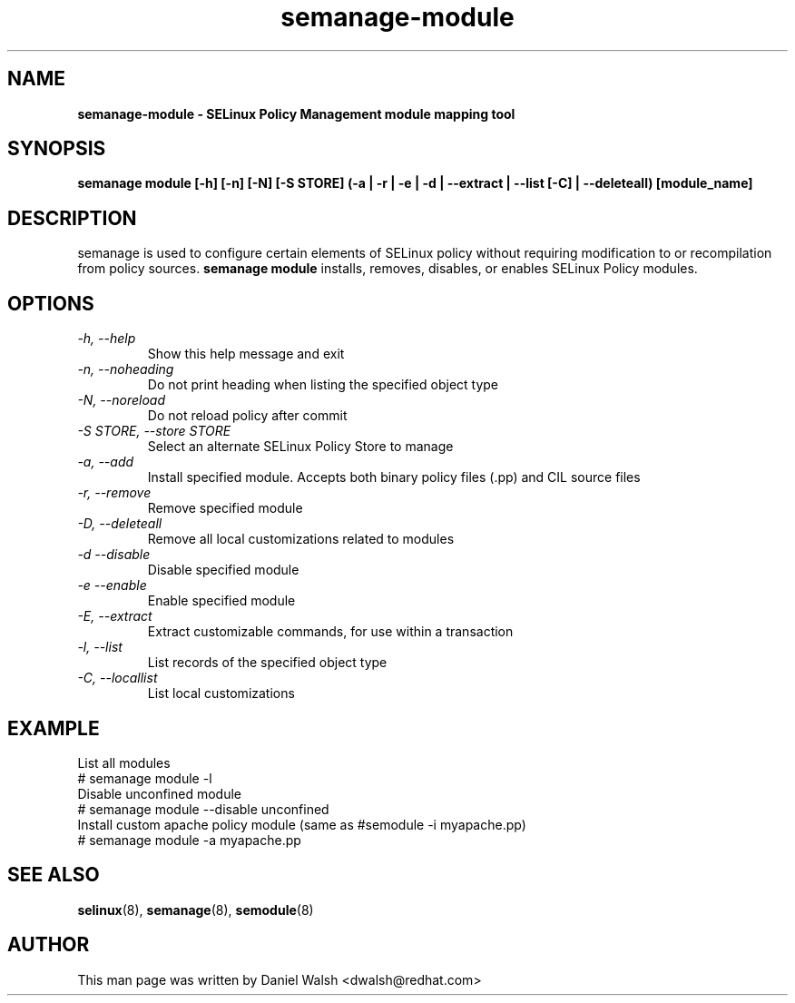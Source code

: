 .TH "semanage-module" "8" "20130617" "" ""
.SH "NAME"
.B semanage\-module \- SELinux Policy Management module mapping tool
.SH "SYNOPSIS"
.B semanage module [\-h] [\-n] [\-N] [\-S STORE] (\-a | \-r | \-e | \-d | \-\-extract | \-\-list [\-C] | \-\-deleteall) [module_name]

.SH "DESCRIPTION"
semanage is used to configure certain elements of SELinux policy without requiring modification to or recompilation from policy sources.
.B semanage module
installs, removes, disables, or enables SELinux Policy modules.

.SH "OPTIONS"
.TP
.I  \-h, \-\-help
Show this help message and exit
.TP
.I   \-n, \-\-noheading
Do not print heading when listing the specified object type
.TP
.I   \-N, \-\-noreload
Do not reload policy after commit
.TP
.I   \-S STORE, \-\-store STORE
Select an alternate SELinux Policy Store to manage
.TP
.I   \-a, \-\-add
Install specified module. Accepts both binary policy files (.pp) and CIL source files
.TP
.I   \-r, \-\-remove
Remove specified module
.TP
.I   \-D, \-\-deleteall
Remove all local customizations related to modules
.TP
.I   \-d \-\-disable
Disable specified module
.TP
.I   \-e \-\-enable
Enable specified module
.TP
.I   \-E, \-\-extract
Extract customizable commands, for use within a transaction
.TP
.I   \-l, \-\-list
List records of the specified object type
.TP
.I   \-C, \-\-locallist
List local customizations

.SH EXAMPLE
.nf
List all modules
# semanage module \-l
Disable unconfined module
# semanage module \-\-disable unconfined
Install custom apache policy module (same as #semodule -i myapache.pp)
# semanage module \-a myapache.pp

.SH "SEE ALSO"
.BR selinux (8),
.BR semanage (8),
.BR semodule (8)

.SH "AUTHOR"
This man page was written by Daniel Walsh <dwalsh@redhat.com>
